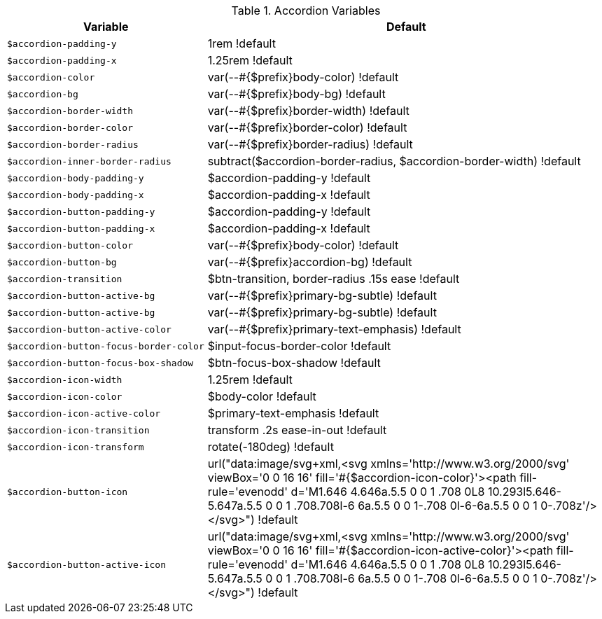 .Accordion Variables
[cols="4,8", width="100%", options="header", role="rtable mt-4"]
|===
|Variable |Default

|`$accordion-padding-y`
|1rem !default

|`$accordion-padding-x`
|1.25rem !default

|`$accordion-color`
|var(--#{$prefix}body-color) !default

|`$accordion-bg`
|var(--#{$prefix}body-bg) !default

|`$accordion-border-width`
|var(--#{$prefix}border-width) !default

|`$accordion-border-color`
|var(--#{$prefix}border-color) !default

|`$accordion-border-radius`
|var(--#{$prefix}border-radius) !default

|`$accordion-inner-border-radius`
|subtract($accordion-border-radius, $accordion-border-width) !default

|`$accordion-body-padding-y`
|$accordion-padding-y !default

|`$accordion-body-padding-x`
|$accordion-padding-x !default

|`$accordion-button-padding-y`
|$accordion-padding-y !default

|`$accordion-button-padding-x`
|$accordion-padding-x !default

|`$accordion-button-color`
|var(--#{$prefix}body-color) !default

|`$accordion-button-bg`
|var(--#{$prefix}accordion-bg) !default

|`$accordion-transition`
|$btn-transition, border-radius .15s ease !default

|`$accordion-button-active-bg`
|var(--#{$prefix}primary-bg-subtle) !default

|`$accordion-button-active-bg`
|var(--#{$prefix}primary-bg-subtle) !default

|`$accordion-button-active-color`
|var(--#{$prefix}primary-text-emphasis) !default

|`$accordion-button-focus-border-color`
|$input-focus-border-color !default

|`$accordion-button-focus-box-shadow`
|$btn-focus-box-shadow !default

|`$accordion-icon-width`
|1.25rem !default

|`$accordion-icon-color`
|$body-color !default

|`$accordion-icon-active-color`
|$primary-text-emphasis !default

|`$accordion-icon-transition`
|transform .2s ease-in-out !default

|`$accordion-icon-transform`
|rotate(-180deg) !default

|`$accordion-button-icon`
|url("data:image/svg+xml,<svg xmlns='http://www.w3.org/2000/svg' viewBox='0 0 16 16' fill='#{$accordion-icon-color}'><path fill-rule='evenodd' d='M1.646 4.646a.5.5 0 0 1 .708 0L8 10.293l5.646-5.647a.5.5 0 0 1 .708.708l-6 6a.5.5 0 0 1-.708 0l-6-6a.5.5 0 0 1 0-.708z'/></svg>") !default

|`$accordion-button-active-icon`
|url("data:image/svg+xml,<svg xmlns='http://www.w3.org/2000/svg' viewBox='0 0 16 16' fill='#{$accordion-icon-active-color}'><path fill-rule='evenodd' d='M1.646 4.646a.5.5 0 0 1 .708 0L8 10.293l5.646-5.647a.5.5 0 0 1 .708.708l-6 6a.5.5 0 0 1-.708 0l-6-6a.5.5 0 0 1 0-.708z'/></svg>") !default

|===
